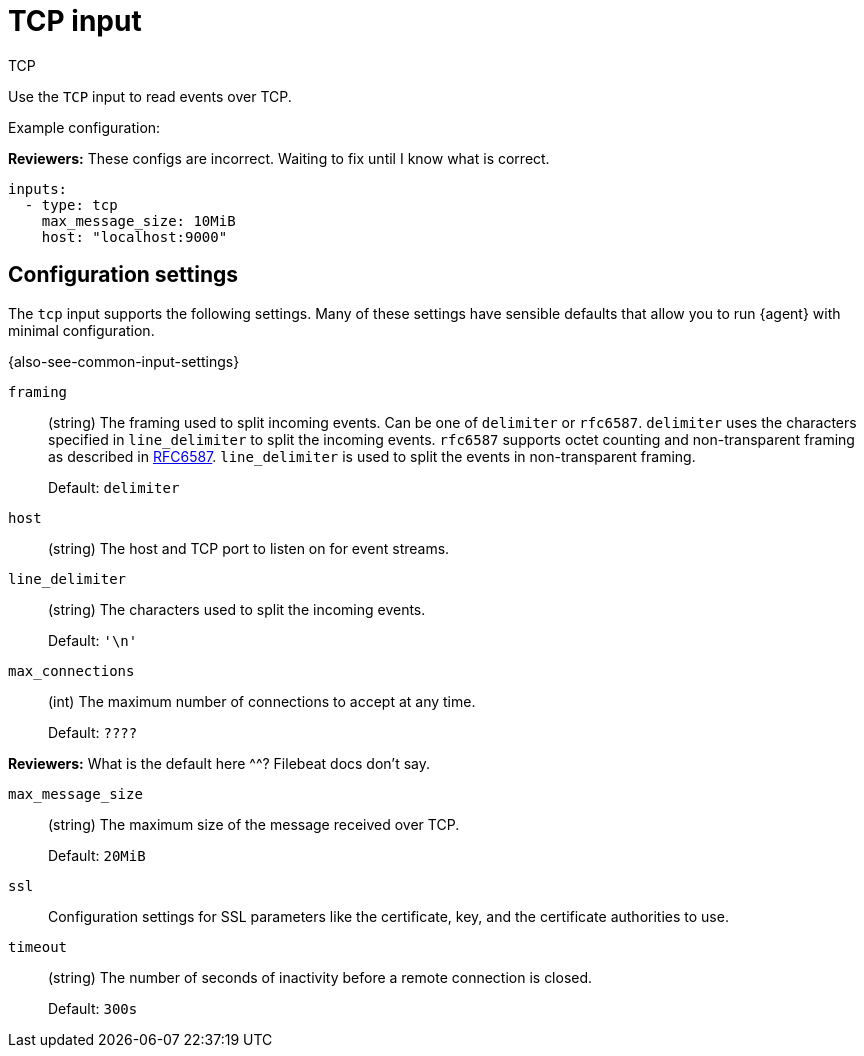 :input-type: tcp

[[tcp-input]]
= TCP input

++++
<titleabbrev>TCP</titleabbrev>
++++

Use the `TCP` input to read events over TCP.

Example configuration:

****
**Reviewers:** These configs are incorrect. Waiting to fix until I know what is
correct.
****

[source,yaml]
----
inputs:
  - type: tcp
    max_message_size: 10MiB
    host: "localhost:9000"
----

[[input-tcp-configuration-settings]]
== Configuration settings

The `tcp` input supports the following settings. Many of these settings have
sensible defaults that allow you to run {agent} with minimal configuration.

{also-see-common-input-settings}

// tag::tcp-settings[]

[id="input-{input-type}-tcp-framing-setting"]
`framing`::
(string) The framing used to split incoming events.  Can be one of
`delimiter` or `rfc6587`. `delimiter` uses the characters specified
in `line_delimiter` to split the incoming events. `rfc6587` supports
octet counting and non-transparent framing as described in
https://tools.ietf.org/html/rfc6587[RFC6587]. `line_delimiter` is
used to split the events in non-transparent framing.
+
Default: `delimiter`


[id="input-{input-type}-tcp-host-setting"]
`host`::
(string) The host and TCP port to listen on for event streams.

[id="input-{input-type}-tcp-line_delimiter-setting"]
`line_delimiter`::
(string) The characters used to split the incoming events.
+
Default: `'\n'`

[id="input-{input-type}-tcp-max_connections-setting"]
`max_connections`::
(int) The maximum number of connections to accept at any time.
+
Default: `????`

****
**Reviewers:** What is the default here ^^? Filebeat docs don't say.
****

[id="input-{input-type}-tcp-max_message_size-setting"]
`max_message_size`::
(string) The maximum size of the message received over TCP.
+
Default: `20MiB`

[id="input-{input-type}-ssl-setting"]
`ssl`::
Configuration settings for SSL parameters like the certificate, key, and the
certificate authorities to use.

//See <<configuration-ssl>> for more information.

//TODO: Add section about SSL settings.

[id="input-{input-type}-tcp-timeout-setting"]
`timeout`::
(string) The number of seconds of inactivity before a remote connection is
closed.
+
Default: `300s`

// end::tcp-settings[]
